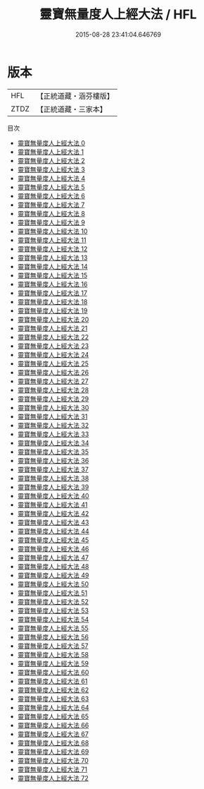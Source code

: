 #+TITLE: 靈寶無量度人上經大法 / HFL

#+DATE: 2015-08-28 23:41:04.646769
* 版本
 |       HFL|【正統道藏・涵芬樓版】|
 |      ZTDZ|【正統道藏・三家本】|
目次
 - [[file:KR5a0220_000.txt][靈寶無量度人上經大法 0]]
 - [[file:KR5a0220_001.txt][靈寶無量度人上經大法 1]]
 - [[file:KR5a0220_002.txt][靈寶無量度人上經大法 2]]
 - [[file:KR5a0220_003.txt][靈寶無量度人上經大法 3]]
 - [[file:KR5a0220_004.txt][靈寶無量度人上經大法 4]]
 - [[file:KR5a0220_005.txt][靈寶無量度人上經大法 5]]
 - [[file:KR5a0220_006.txt][靈寶無量度人上經大法 6]]
 - [[file:KR5a0220_007.txt][靈寶無量度人上經大法 7]]
 - [[file:KR5a0220_008.txt][靈寶無量度人上經大法 8]]
 - [[file:KR5a0220_009.txt][靈寶無量度人上經大法 9]]
 - [[file:KR5a0220_010.txt][靈寶無量度人上經大法 10]]
 - [[file:KR5a0220_011.txt][靈寶無量度人上經大法 11]]
 - [[file:KR5a0220_012.txt][靈寶無量度人上經大法 12]]
 - [[file:KR5a0220_013.txt][靈寶無量度人上經大法 13]]
 - [[file:KR5a0220_014.txt][靈寶無量度人上經大法 14]]
 - [[file:KR5a0220_015.txt][靈寶無量度人上經大法 15]]
 - [[file:KR5a0220_016.txt][靈寶無量度人上經大法 16]]
 - [[file:KR5a0220_017.txt][靈寶無量度人上經大法 17]]
 - [[file:KR5a0220_018.txt][靈寶無量度人上經大法 18]]
 - [[file:KR5a0220_019.txt][靈寶無量度人上經大法 19]]
 - [[file:KR5a0220_020.txt][靈寶無量度人上經大法 20]]
 - [[file:KR5a0220_021.txt][靈寶無量度人上經大法 21]]
 - [[file:KR5a0220_022.txt][靈寶無量度人上經大法 22]]
 - [[file:KR5a0220_023.txt][靈寶無量度人上經大法 23]]
 - [[file:KR5a0220_024.txt][靈寶無量度人上經大法 24]]
 - [[file:KR5a0220_025.txt][靈寶無量度人上經大法 25]]
 - [[file:KR5a0220_026.txt][靈寶無量度人上經大法 26]]
 - [[file:KR5a0220_027.txt][靈寶無量度人上經大法 27]]
 - [[file:KR5a0220_028.txt][靈寶無量度人上經大法 28]]
 - [[file:KR5a0220_029.txt][靈寶無量度人上經大法 29]]
 - [[file:KR5a0220_030.txt][靈寶無量度人上經大法 30]]
 - [[file:KR5a0220_031.txt][靈寶無量度人上經大法 31]]
 - [[file:KR5a0220_032.txt][靈寶無量度人上經大法 32]]
 - [[file:KR5a0220_033.txt][靈寶無量度人上經大法 33]]
 - [[file:KR5a0220_034.txt][靈寶無量度人上經大法 34]]
 - [[file:KR5a0220_035.txt][靈寶無量度人上經大法 35]]
 - [[file:KR5a0220_036.txt][靈寶無量度人上經大法 36]]
 - [[file:KR5a0220_037.txt][靈寶無量度人上經大法 37]]
 - [[file:KR5a0220_038.txt][靈寶無量度人上經大法 38]]
 - [[file:KR5a0220_039.txt][靈寶無量度人上經大法 39]]
 - [[file:KR5a0220_040.txt][靈寶無量度人上經大法 40]]
 - [[file:KR5a0220_041.txt][靈寶無量度人上經大法 41]]
 - [[file:KR5a0220_042.txt][靈寶無量度人上經大法 42]]
 - [[file:KR5a0220_043.txt][靈寶無量度人上經大法 43]]
 - [[file:KR5a0220_044.txt][靈寶無量度人上經大法 44]]
 - [[file:KR5a0220_045.txt][靈寶無量度人上經大法 45]]
 - [[file:KR5a0220_046.txt][靈寶無量度人上經大法 46]]
 - [[file:KR5a0220_047.txt][靈寶無量度人上經大法 47]]
 - [[file:KR5a0220_048.txt][靈寶無量度人上經大法 48]]
 - [[file:KR5a0220_049.txt][靈寶無量度人上經大法 49]]
 - [[file:KR5a0220_050.txt][靈寶無量度人上經大法 50]]
 - [[file:KR5a0220_051.txt][靈寶無量度人上經大法 51]]
 - [[file:KR5a0220_052.txt][靈寶無量度人上經大法 52]]
 - [[file:KR5a0220_053.txt][靈寶無量度人上經大法 53]]
 - [[file:KR5a0220_054.txt][靈寶無量度人上經大法 54]]
 - [[file:KR5a0220_055.txt][靈寶無量度人上經大法 55]]
 - [[file:KR5a0220_056.txt][靈寶無量度人上經大法 56]]
 - [[file:KR5a0220_057.txt][靈寶無量度人上經大法 57]]
 - [[file:KR5a0220_058.txt][靈寶無量度人上經大法 58]]
 - [[file:KR5a0220_059.txt][靈寶無量度人上經大法 59]]
 - [[file:KR5a0220_060.txt][靈寶無量度人上經大法 60]]
 - [[file:KR5a0220_061.txt][靈寶無量度人上經大法 61]]
 - [[file:KR5a0220_062.txt][靈寶無量度人上經大法 62]]
 - [[file:KR5a0220_063.txt][靈寶無量度人上經大法 63]]
 - [[file:KR5a0220_064.txt][靈寶無量度人上經大法 64]]
 - [[file:KR5a0220_065.txt][靈寶無量度人上經大法 65]]
 - [[file:KR5a0220_066.txt][靈寶無量度人上經大法 66]]
 - [[file:KR5a0220_067.txt][靈寶無量度人上經大法 67]]
 - [[file:KR5a0220_068.txt][靈寶無量度人上經大法 68]]
 - [[file:KR5a0220_069.txt][靈寶無量度人上經大法 69]]
 - [[file:KR5a0220_070.txt][靈寶無量度人上經大法 70]]
 - [[file:KR5a0220_071.txt][靈寶無量度人上經大法 71]]
 - [[file:KR5a0220_072.txt][靈寶無量度人上經大法 72]]
